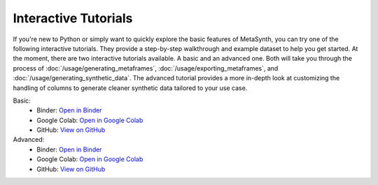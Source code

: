 Interactive Tutorials
=====================

If you're new to Python or simply want to quickly explore the basic features of MetaSynth, you can try one of the following interactive tutorials. They provide a step-by-step walkthrough and example dataset to help you get started. At the moment, there are two interactive tutorials available. A basic and an advanced one. Both will take you through the process of :doc:`/usage/generating_metaframes`, :doc:`/usage/exporting_metaframes`,  and :doc:`/usage/generating_synthetic_data`. The advanced tutorial provides a more in-depth look at customizing the handling of columns to generate cleaner synthetic data tailored to your use case.

Basic:
   - Binder: `Open in Binder <https://mybinder.org/v2/gh/sodascience/metasynth/HEAD?labpath=examples%2Fgetting_started.ipynb>`__
   - Google Colab: `Open in Google Colab <https://colab.research.google.com/github/sodascience/metasynth/blob/main/examples/getting_started.ipynb>`__
   - GitHub: `View on GitHub <https://github.com/sodascience/metasynth/blob/main/examples/getting_started.ipynb>`__

Advanced: 
   - Binder: `Open in Binder <https://mybinder.org/v2/gh/sodascience/metasynth/HEAD?labpath=examples%2Fadvanced_tutorial.ipynb>`__
   - Google Colab: `Open in Google Colab <https://colab.research.google.com/github/sodascience/metasynth/blob/main/examples/advanced_tutorial.ipynb>`__
   - GitHub: `View on GitHub <https://github.com/sodascience/metasynth/blob/main/examples/advanced_tutorial.ipynb>`__
